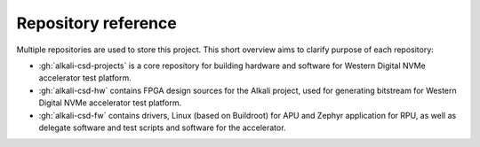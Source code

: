 .. _repo_list:

Repository reference
====================

Multiple repositories are used to store this project. This short overview aims to clarify purpose of each repository:

* :gh:`alkali-csd-projects` is a core repository for building hardware and software for Western Digital NVMe accelerator test platform.
* :gh:`alkali-csd-hw` contains FPGA design sources for the Alkali project, used for generating bitstream for Western Digital NVMe accelerator test platform.
* :gh:`alkali-csd-fw` contains drivers, Linux (based on Buildroot) for APU and Zephyr application for RPU, as well as delegate software and test scripts and software for the accelerator.
